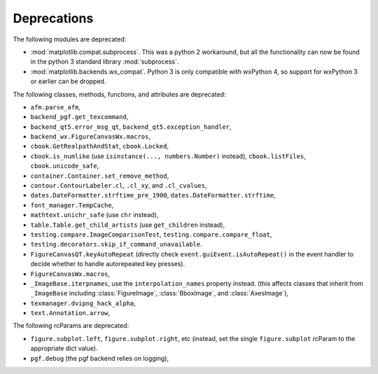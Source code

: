 Deprecations
````````````
The following modules are deprecated:

- :mod:`matplotlib.compat.subprocess`. This was a python 2 workaround, but all
  the functionality can now be found in the python 3 standard library
  :mod:`subprocess`.
- :mod:`matplotlib.backends.wx_compat`. Python 3 is only compatible with
  wxPython 4, so support for wxPython 3 or earlier can be dropped.

The following classes, methods, functions, and attributes are deprecated:

- ``afm.parse_afm``,
- ``backend_pgf.get_texcommand``,
- ``backend_qt5.error_msg_qt``, ``backend_qt5.exception_handler``,
- ``backend_wx.FigureCanvasWx.macros``,
- ``cbook.GetRealpathAndStat``, ``cbook.Locked``,
- ``cbook.is_numlike`` (use ``isinstance(..., numbers.Number)`` instead),
  ``cbook.listFiles``, ``cbook.unicode_safe``,
- ``container.Container.set_remove_method``,
- ``contour.ContourLabeler.cl``, ``.cl_xy``, and ``.cl_cvalues``,
- ``dates.DateFormatter.strftime_pre_1900``, ``dates.DateFormatter.strftime``,
- ``font_manager.TempCache``,
- ``mathtext.unichr_safe`` (use ``chr`` instead),
- ``table.Table.get_child_artists`` (use ``get_children`` instead),
- ``testing.compare.ImageComparisonTest``, ``testing.compare.compare_float``,
- ``testing.decorators.skip_if_command_unavailable``.
- ``FigureCanvasQT.keyAutoRepeat`` (directly check
  ``event.guiEvent.isAutoRepeat()`` in the event handler to decide whether to
  handle autorepeated key presses).
- ``FigureCanvasWx.macros``,
- ``_ImageBase.iterpnames``, use the ``interpolation_names`` property instead.
  (this affects classes that inherit from ``_ImageBase`` including
  :class:`FigureImage`, :class:`BboxImage`, and :class:`AxesImage`),
- ``texmanager.dvipng_hack_alpha``,
- ``text.Annotation.arrow``,

The following rcParams are deprecated:

- ``figure.subplot.left``, ``figure.subplot.right``, etc (instead, set the
  single ``figure.subplot`` rcParam to the appropriate dict value).
- ``pgf.debug`` (the pgf backend relies on logging),
